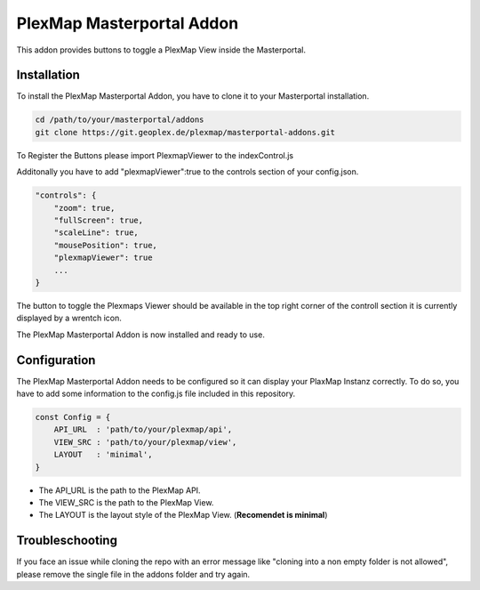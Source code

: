 =====
PlexMap Masterportal Addon
=====

This addon provides buttons to toggle a PlexMap View inside the Masterportal.


Installation
============

To install the PlexMap Masterportal Addon, you have to clone it to your Masterportal installation.

.. code-block:: bash

    cd /path/to/your/masterportal/addons
    git clone https://git.geoplex.de/plexmap/masterportal-addons.git



To Register the Buttons please import PlexmapViewer to the indexControl.js 

.. code-block:: bash
    import PlexmapViewer from "../../../addons/plexMapViewer/components/PlexmapViewer.vue";

    ....

    state: {
        componentMap: {
            plexmapViewer : PlexmapViewer,
            attributions: AttributionsItem,
            backForward: BackForward,
            freeze: FreezeScreen,
            fullScreen: FullScreen,
            ...
        }
    }

Additonally you have to add "plexmapViewer":true to the controls section of your config.json.

.. code-block:: bash

    "controls": {
        "zoom": true,
        "fullScreen": true,
        "scaleLine": true,
        "mousePosition": true,
        "plexmapViewer": true
        ...
    }

The button to toggle the Plexmaps Viewer should be available in the top right corner 
of the controll section it is currently displayed by a wrentch icon.


The PlexMap Masterportal Addon is now installed and ready to use.

Configuration
=====
The PlexMap Masterportal Addon needs to be configured so it can display your PlaxMap Instanz correctly.
To do so, you have to add some information to the config.js file included in this repository.

.. code-block:: bash

    const Config = {
        API_URL  : 'path/to/your/plexmap/api',
        VIEW_SRC : 'path/to/your/plexmap/view',
        LAYOUT   : 'minimal',
    }

* The API_URL is the path to the PlexMap API. 
* The VIEW_SRC is the path to the PlexMap View. 
* The LAYOUT is the layout style of the PlexMap View. (**Recomendet is minimal**)

Troubleschooting
=====

If you face an issue while cloning the repo with an 
error message like "cloning into a non empty folder is not allowed",
please remove the single file in the addons folder and try again.